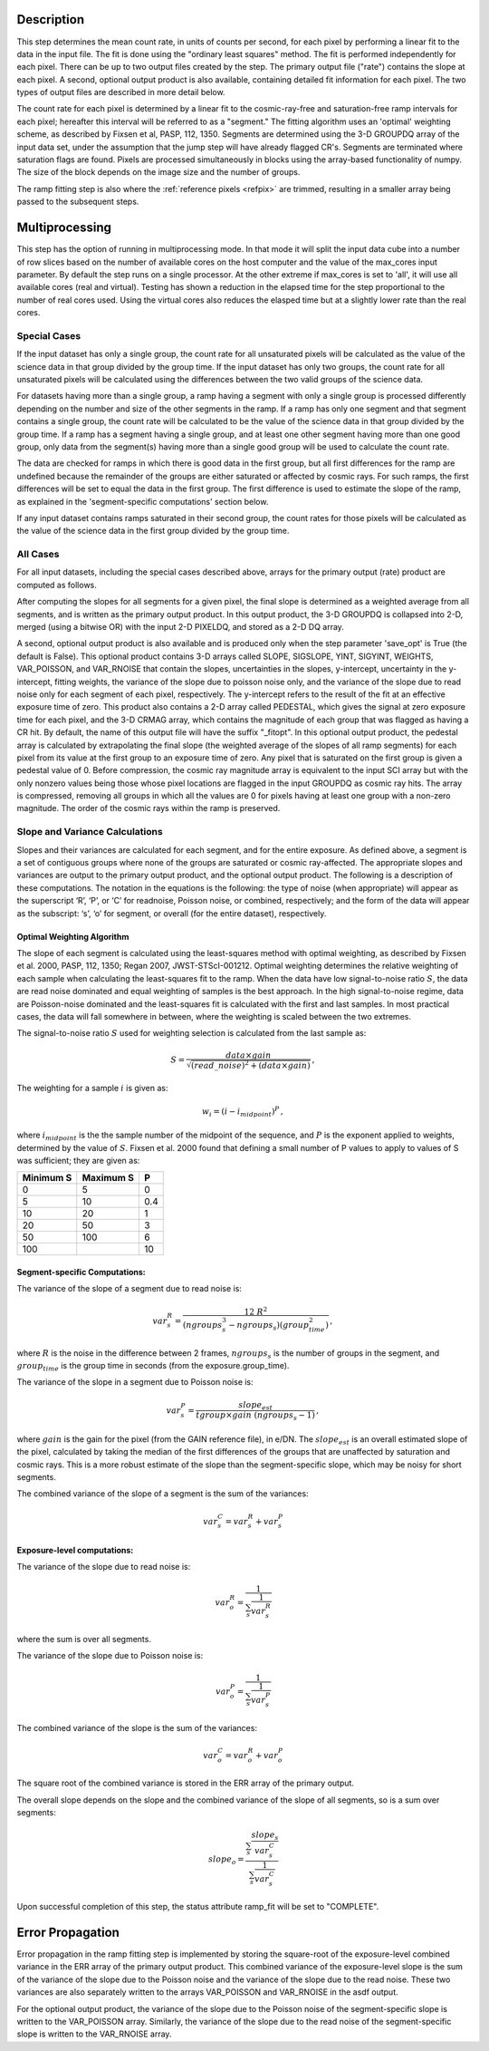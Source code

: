 Description
============

This step determines the mean count rate, in units of counts per second, for
each pixel by performing a linear fit to the data in the input file.  The fit
is done using the "ordinary least squares" method.
The fit is performed independently for each pixel.  There can be up to two
output files created by the step. The primary output file ("rate") contains the
slope at each pixel.
A second, optional output product is also available, containing detailed fit
information for each pixel. The two types of output files are described in
more detail below.

The count rate for each pixel is determined by a linear fit to the
cosmic-ray-free and saturation-free ramp intervals for each pixel; hereafter
this interval will be referred to as a "segment." The fitting algorithm uses an
'optimal' weighting scheme, as described by Fixsen et al, PASP, 112, 1350.
Segments are determined using
the 3-D GROUPDQ array of the input data set, under the assumption that the jump
step will have already flagged CR's. Segments are terminated where
saturation flags are found. Pixels are processed simultaneously in blocks
using the array-based functionality of numpy.  The size of the block depends
on the image size and the number of groups.

The ramp fitting step is also where the :ref:`reference pixels <refpix>` are
trimmed, resulting in a smaller array being passed to the subsequent steps.

Multiprocessing
===============

This step has the option of running in multiprocessing mode. In that mode it will
split the input data cube into a number of row slices based on the number of available
cores on the host computer and the value of the max_cores input parameter. By
default the step runs on a single processor. At the other extreme if max_cores is
set to 'all', it will use all available cores (real and virtual). Testing has shown
a reduction in the elapsed time for the step proportional to the number of real
cores used. Using the virtual cores also reduces the elasped time but at a slightly
lower rate than the real cores.

Special Cases
+++++++++++++

If the input dataset has only a single group, the count rate
for all unsaturated pixels will be calculated as the
value of the science data in that group divided by the group time.  If the
input dataset has only two groups, the count rate for all
unsaturated pixels will be calculated using the differences
between the two valid groups of the science data.

For datasets having more than a single group, a ramp having
a segment with only a single group is processed differently depending on the
number and size of the other segments in the ramp. If a ramp has only one
segment and that segment contains a single group, the count rate will be calculated
to be the value of the science data in that group divided by the group time.  If a ramp
has a segment having a single group, and at least one other segment having more
than one good group, only data from the segment(s) having more than a single
good group will be used to calculate the count rate.

The data are checked for ramps in which there is good data in the first group,
but all first differences for the ramp are undefined because the remainder of
the groups are either saturated or affected by cosmic rays.  For such ramps,
the first differences will be set to equal the data in the first group.  The
first difference is used to estimate the slope of the ramp, as explained in the
'segment-specific computations' section below.

If any input dataset contains ramps saturated in their second group, the count
rates for those pixels will be calculated as the value
of the science data in the first group divided by the group time.

All Cases
+++++++++
For all input datasets, including the special cases described above, arrays for
the primary output (rate) product are computed as follows.

After computing the slopes for all segments for a given pixel, the final slope is
determined as a weighted average from all segments, and is
written as the primary output product.  In this output product, the
3-D GROUPDQ is collapsed into 2-D, merged
(using a bitwise OR) with the input 2-D PIXELDQ, and stored as a 2-D DQ array.

A second, optional output product is also available and is produced only when
the step parameter 'save_opt' is True (the default is False).  This optional
product contains 3-D arrays called SLOPE, SIGSLOPE, YINT, SIGYINT, WEIGHTS,
VAR_POISSON, and VAR_RNOISE that contain the slopes, uncertainties in the
slopes, y-intercept, uncertainty in the y-intercept, fitting weights, the
variance of the slope due to poisson noise only, and the variance of the slope
due to read noise only for each segment of each pixel, respectively. The y-intercept refers
to the result of the fit at an effective exposure time of zero.  This product also
contains a 2-D array called PEDESTAL, which gives the signal at zero exposure
time for each pixel, and the 3-D CRMAG array, which contains the magnitude of
each group that was flagged as having a CR hit.  By default, the name of this
output file will have the suffix "_fitopt".
In this optional output product, the pedestal array is
calculated by extrapolating the final slope (the weighted
average of the slopes of all ramp segments) for each pixel
from its value at the first group to an exposure time of zero. Any pixel that is
saturated on the first group is given a pedestal value of 0. Before compression,
the cosmic ray magnitude array is equivalent to the input SCI array but with the
only nonzero values being those whose pixel locations are flagged in the input
GROUPDQ as cosmic ray hits. The array is compressed, removing all groups in
which all the values are 0 for pixels having at least one group with a non-zero
magnitude. The order of the cosmic rays within the ramp is preserved.

Slope and Variance Calculations
+++++++++++++++++++++++++++++++
Slopes and their variances are calculated for each segment,
and for the entire exposure. As defined above, a segment is a set of contiguous
groups where none of the groups are saturated or cosmic ray-affected.  The
appropriate slopes and variances are output to the primary output product, and the optional output product. The
following is a description of these computations. The notation in the equations
is the following: the type of noise (when appropriate) will appear as the superscript
‘R’, ‘P’, or ‘C’ for readnoise, Poisson noise, or combined, respectively;
and the form of the data will appear as the subscript: ‘s’, ‘o’ for segment, or overall (for the entire dataset), respectively.

Optimal Weighting Algorithm
---------------------------
The slope of each segment is calculated using the least-squares method with optimal
weighting, as described by Fixsen et al. 2000, PASP, 112, 1350; Regan 2007,
JWST-STScI-001212. Optimal weighting determines the relative weighting of each sample
when calculating the least-squares fit to the ramp. When the data have low signal-to-noise
ratio :math:`S`, the data are read noise dominated and equal weighting of samples is the
best approach. In the high signal-to-noise regime, data are Poisson-noise dominated and
the least-squares fit is calculated with the first and last samples. In most practical
cases, the data will fall somewhere in between, where the weighting is scaled between the
two extremes.

The signal-to-noise ratio :math:`S` used for weighting selection is calculated from the
last sample as:

.. math::
    S = \frac{data \times gain} { \sqrt{(read\_noise)^2 + (data \times gain) } } \,,

The weighting for a sample :math:`i` is given as:

.. math::
    w_i = (i - i_{midpoint})^P \,,

where :math:`i_{midpoint}` is the the sample number of the midpoint of the sequence, and
:math:`P` is the exponent applied to weights, determined by the value of :math:`S`. Fixsen
et al. 2000 found that defining a small number of P values to apply to values of S was
sufficient; they are given as:

+-------------------+------------------------+----------+
| Minimum S         | Maximum S              | P        |
+===================+========================+==========+
| 0                 | 5                      | 0        |
+-------------------+------------------------+----------+
| 5                 | 10                     | 0.4      |
+-------------------+------------------------+----------+
| 10                | 20                     | 1        |
+-------------------+------------------------+----------+
| 20                | 50                     | 3        |
+-------------------+------------------------+----------+
| 50                | 100                    | 6        |
+-------------------+------------------------+----------+
| 100               |                        | 10       |
+-------------------+------------------------+----------+

Segment-specific Computations:
------------------------------
The variance of the slope of a segment due to read noise is:

.. math::
   var^R_{s} = \frac{12 \ R^2 }{ (ngroups_{s}^3 - ngroups_{s})(group_time^2) } \,,

where :math:`R` is the noise in the difference between 2 frames,
:math:`ngroups_{s}` is the number of groups in the segment, and :math:`group_time` is the group
time in seconds (from the exposure.group_time).

The variance of the slope in a segment due to Poisson noise is:

.. math::
   var^P_{s} = \frac{ slope_{est} }{  tgroup \times gain\ (ngroups_{s} -1)}  \,,

where :math:`gain` is the gain for the pixel (from the GAIN reference file),
in e/DN. The :math:`slope_{est}` is an overall estimated slope of the pixel,
calculated by taking the median of the first differences of the groups that are
unaffected by saturation and cosmic rays. This is a more
robust estimate of the slope than the segment-specific slope, which may be noisy
for short segments.

The combined variance of the slope of a segment is the sum of the variances:

.. math::
   var^C_{s} = var^R_{s} + var^P_{s}


Exposure-level computations:
----------------------------

The variance of the slope due to read noise is:

.. math::
   var^R_{o} = \frac{1}{ \sum_{s} \frac{1}{ var^R_{s}}}

where the sum is over all segments.


The variance of the slope due to Poisson noise is:

.. math::
   var^P_{o} = \frac{1}{ \sum_{s} \frac{1}{ var^P_{s}}}

The combined variance of the slope is the sum of the variances:

.. math::
   var^C_{o} = var^R_{o} + var^P_{o}

The square root of the combined variance is stored in the ERR array of the primary output.

The overall slope depends on the slope and the combined variance of the slope of all
segments, so is a sum over segments:

.. math::
    slope_{o} = \frac{ \sum_{s}{ \frac{slope_{s}} {var^C_{s}}}} { \sum_{s}{ \frac{1} {var^C_{s}}}}


Upon successful completion of this step, the status attribute ramp_fit will be set
to "COMPLETE".


Error Propagation
=================

Error propagation in the ramp fitting step is implemented by storing the
square-root of the exposure-level combined variance in the ERR array of the primary
output product. This combined variance of the exposure-level slope is the sum
of the variance of the slope due to the Poisson noise and the variance of the
slope due to the read noise. These two variances are also separately written
to the arrays VAR_POISSON and VAR_RNOISE in the asdf output.

For the optional output product, the variance of the slope due to the Poisson
noise of the segment-specific slope is written to the VAR_POISSON array.
Similarly, the variance of the slope due to the read noise of the
segment-specific slope  is written to the VAR_RNOISE array.
